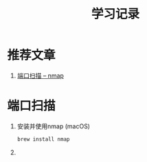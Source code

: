 #+TITLE: 学习记录
#+OPTIONS: ^:nil
#+INFOJS_OPT: path:script/org-info.js
#+INFOJS_OPT: home:http://wcq.fun
#+INFOJS_OPT: toc:t ltoc:t
#+INFOJS_OPT: view:info mouse:underline buttons:nil

* 推荐文章
  1. [[https://nmap.org/man/zh/man-port-scanning-basics.html][端口扫描 -- nmap]]

* 端口扫描
  1. 安装并使用nmap (macOS)
     #+BEGIN_SRC sh
     brew install nmap
     #+END_SRC
  2. 

  
